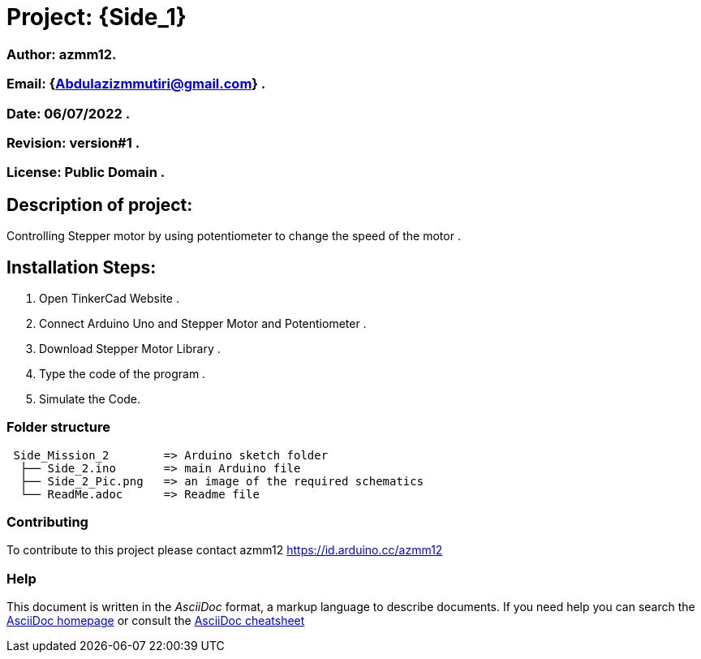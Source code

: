 = Project: {Side_1}

=== Author: azmm12.
=== Email: {Abdulazizmmutiri@gmail.com} .
=== Date: 06/07/2022 .
=== Revision: version#1 .
=== License: Public Domain .

== Description of project:
Controlling Stepper motor by using potentiometer to change the speed of the motor .

== Installation Steps:
1. Open TinkerCad Website .
2. Connect Arduino Uno and Stepper Motor and Potentiometer .
3. Download Stepper Motor Library .
4. Type the code of the program .
5. Simulate the Code.

=== Folder structure

....
 Side_Mission_2        => Arduino sketch folder
  ├── Side_2.ino       => main Arduino file
  ├── Side_2_Pic.png   => an image of the required schematics
  └── ReadMe.adoc      => Readme file
....

=== Contributing
To contribute to this project please contact azmm12 https://id.arduino.cc/azmm12

=== Help
This document is written in the _AsciiDoc_ format, a markup language to describe documents.
If you need help you can search the http://www.methods.co.nz/asciidoc[AsciiDoc homepage]
or consult the http://powerman.name/doc/asciidoc[AsciiDoc cheatsheet]
